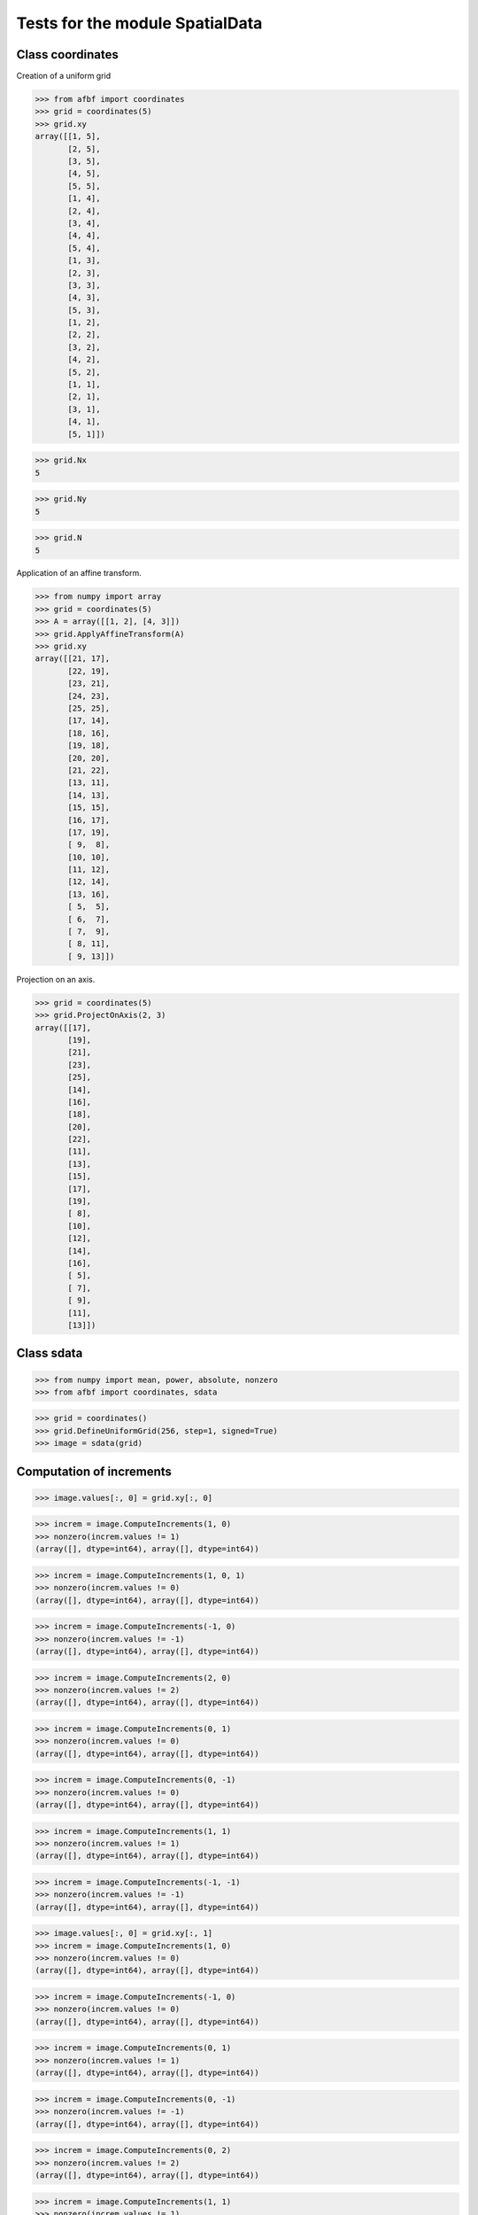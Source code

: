 Tests for the module SpatialData
================================


Class coordinates
-----------------

Creation of a uniform grid

>>> from afbf import coordinates
>>> grid = coordinates(5)
>>> grid.xy
array([[1, 5],
       [2, 5],
       [3, 5],
       [4, 5],
       [5, 5],
       [1, 4],
       [2, 4],
       [3, 4],
       [4, 4],
       [5, 4],
       [1, 3],
       [2, 3],
       [3, 3],
       [4, 3],
       [5, 3],
       [1, 2],
       [2, 2],
       [3, 2],
       [4, 2],
       [5, 2],
       [1, 1],
       [2, 1],
       [3, 1],
       [4, 1],
       [5, 1]])

>>> grid.Nx
5

>>> grid.Ny
5

>>> grid.N
5

Application of an affine transform.

>>> from numpy import array
>>> grid = coordinates(5)
>>> A = array([[1, 2], [4, 3]])
>>> grid.ApplyAffineTransform(A)
>>> grid.xy
array([[21, 17],
       [22, 19],
       [23, 21],
       [24, 23],
       [25, 25],
       [17, 14],
       [18, 16],
       [19, 18],
       [20, 20],
       [21, 22],
       [13, 11],
       [14, 13],
       [15, 15],
       [16, 17],
       [17, 19],
       [ 9,  8],
       [10, 10],
       [11, 12],
       [12, 14],
       [13, 16],
       [ 5,  5],
       [ 6,  7],
       [ 7,  9],
       [ 8, 11],
       [ 9, 13]])

Projection on an axis.

>>> grid = coordinates(5)
>>> grid.ProjectOnAxis(2, 3)
array([[17],
       [19],
       [21],
       [23],
       [25],
       [14],
       [16],
       [18],
       [20],
       [22],
       [11],
       [13],
       [15],
       [17],
       [19],
       [ 8],
       [10],
       [12],
       [14],
       [16],
       [ 5],
       [ 7],
       [ 9],
       [11],
       [13]])


Class sdata
-----------

>>> from numpy import mean, power, absolute, nonzero
>>> from afbf import coordinates, sdata

>>> grid = coordinates()
>>> grid.DefineUniformGrid(256, step=1, signed=True)
>>> image = sdata(grid)

Computation of increments
-------------------------

>>> image.values[:, 0] = grid.xy[:, 0]

>>> increm = image.ComputeIncrements(1, 0)
>>> nonzero(increm.values != 1)
(array([], dtype=int64), array([], dtype=int64))

>>> increm = image.ComputeIncrements(1, 0, 1)
>>> nonzero(increm.values != 0)
(array([], dtype=int64), array([], dtype=int64))

>>> increm = image.ComputeIncrements(-1, 0)
>>> nonzero(increm.values != -1)
(array([], dtype=int64), array([], dtype=int64))

>>> increm = image.ComputeIncrements(2, 0)
>>> nonzero(increm.values != 2)
(array([], dtype=int64), array([], dtype=int64))

>>> increm = image.ComputeIncrements(0, 1)
>>> nonzero(increm.values != 0)
(array([], dtype=int64), array([], dtype=int64))

>>> increm = image.ComputeIncrements(0, -1)
>>> nonzero(increm.values != 0)
(array([], dtype=int64), array([], dtype=int64))

>>> increm = image.ComputeIncrements(1, 1)
>>> nonzero(increm.values != 1)
(array([], dtype=int64), array([], dtype=int64))

>>> increm = image.ComputeIncrements(-1, -1)
>>> nonzero(increm.values != -1)
(array([], dtype=int64), array([], dtype=int64))

>>> image.values[:, 0] = grid.xy[:, 1]
>>> increm = image.ComputeIncrements(1, 0)
>>> nonzero(increm.values != 0)
(array([], dtype=int64), array([], dtype=int64))

>>> increm = image.ComputeIncrements(-1, 0)
>>> nonzero(increm.values != 0)
(array([], dtype=int64), array([], dtype=int64))

>>> increm = image.ComputeIncrements(0, 1)
>>> nonzero(increm.values != 1)
(array([], dtype=int64), array([], dtype=int64))

>>> increm = image.ComputeIncrements(0, -1)
>>> nonzero(increm.values != -1)
(array([], dtype=int64), array([], dtype=int64))

>>> increm = image.ComputeIncrements(0, 2)
>>> nonzero(increm.values != 2)
(array([], dtype=int64), array([], dtype=int64))

>>> increm = image.ComputeIncrements(1, 1)
>>> nonzero(increm.values != 1)
(array([], dtype=int64), array([], dtype=int64))

>>> increm = image.ComputeIncrements(-1, -1)
>>> nonzero(increm.values != -1)
(array([], dtype=int64), array([], dtype=int64))


Computation of quadratic variations
-----------------------------------

>>> image.values[:, 0] = grid.xy[:, 0]
>>> lags = coordinates()
>>> lags.DefineUniformGrid(50, 1, True)
>>> varq = image.ComputeQuadraticVariations(lags)
>>> nonzero(varq.values[:, 0] - power(lags.xy[:, 0], 2) != 0)
(array([], dtype=int64),)

>>> image.values[:, 0] = grid.xy[:, 1]
>>> varq = image.ComputeQuadraticVariations(lags)
>>> nonzero(varq.values[:, 0] - power(lags.xy[:, 1], 2) != 0)
(array([], dtype=int64),)


Computation of the laplacian
----------------------------

>>> image.values[:, 0] = power(grid.xy[:, 0], 2) + power(grid.xy[:, 1], 2) 
>>> lap = image.ComputeLaplacian(1)
>>> nonzero(lap.values[:, 0]  != lap.values[0, 0])
(array([], dtype=int64),)
